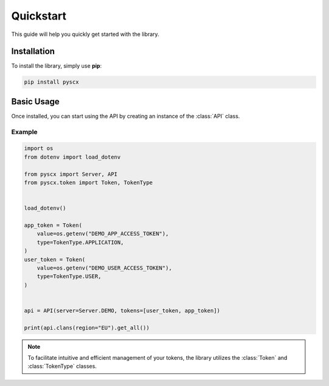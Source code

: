 Quickstart
====================================

This guide will help you quickly get started with the library.

Installation
------------

To install the library, simply use **pip**:

.. code-block:: bash

    pip install pyscx

Basic Usage
------------

Once installed, you can start using the API by creating an instance of the :class:`API` class.

Example
^^^^^^^

.. code-block:: python

    import os
    from dotenv import load_dotenv

    from pyscx import Server, API
    from pyscx.token import Token, TokenType


    load_dotenv()

    app_token = Token(
        value=os.getenv("DEMO_APP_ACCESS_TOKEN"),
        type=TokenType.APPLICATION,
    )
    user_token = Token(
        value=os.getenv("DEMO_USER_ACCESS_TOKEN"),
        type=TokenType.USER,
    )


    api = API(server=Server.DEMO, tokens=[user_token, app_token])

    print(api.clans(region="EU").get_all())


.. note::

    To facilitate intuitive and efficient management of your tokens,
    the library utilizes the :class:`Token` and :class:`TokenType` classes.

